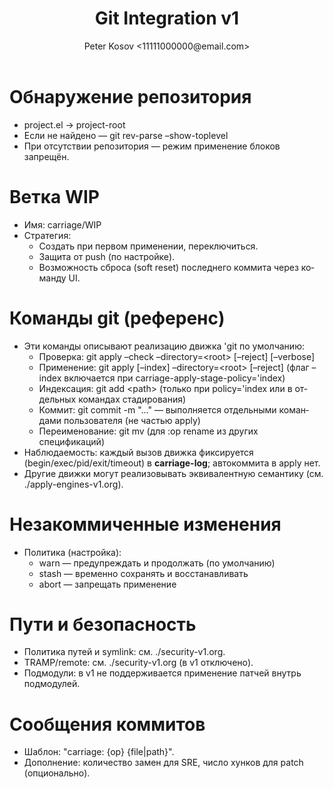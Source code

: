 #+title: Git Integration v1
#+author: Peter Kosov <11111000000@email.com>
#+language: ru
#+options: toc:2 num:t

* Обнаружение репозитория
- project.el → project-root
- Если не найдено — git rev-parse --show-toplevel
- При отсутствии репозитория — режим применение блоков запрещён.

* Ветка WIP
- Имя: carriage/WIP
- Стратегия:
  - Создать при первом применении, переключиться.
  - Защита от push (по настройке).
  - Возможность сброса (soft reset) последнего коммита через команду UI.

* Команды git (референс)
- Эти команды описывают реализацию движка 'git по умолчанию:
  - Проверка: git apply --check --directory=<root> [--reject] [--verbose]
  - Применение: git apply [--index] --directory=<root> [--reject] (флаг --index включается при carriage-apply-stage-policy='index)
  - Индексация: git add <path> (только при policy='index или в отдельных командах стадирования)
  - Коммит: git commit -m "…" — выполняется отдельными командами пользователя (не частью apply)
  - Переименование: git mv (для :op rename из других спецификаций)
- Наблюдаемость: каждый вызов движка фиксируется (begin/exec/pid/exit/timeout) в *carriage-log*; автокоммита в apply нет.
- Другие движки могут реализовывать эквивалентную семантику (см. ./apply-engines-v1.org).

* Незакоммиченные изменения
- Политика (настройка):
  - warn — предупреждать и продолжать (по умолчанию)
  - stash — временно сохранять и восстанавливать
  - abort — запрещать применение

* Пути и безопасность
- Политика путей и symlink: см. ./security-v1.org.
- TRAMP/remote: см. ./security-v1.org (в v1 отключено).
- Подмодули: в v1 не поддерживается применение патчей внутрь подмодулей.

* Сообщения коммитов
- Шаблон: "carriage: {op} {file|path}".
- Дополнение: количество замен для SRE, число хунков для patch (опционально).
